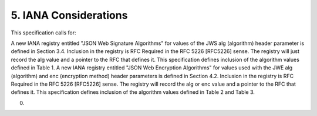 5.  IANA Considerations
==========================================

This specification calls for:

A new IANA registry entitled "JSON Web Signature Algorithms" for values of the JWS alg (algorithm) header parameter is defined in Section 3.4. Inclusion in the registry is RFC Required in the RFC 5226 [RFC5226] sense. The registry will just record the alg value and a pointer to the RFC that defines it. This specification defines inclusion of the algorithm values defined in Table 1.
A new IANA registry entitled "JSON Web Encryption Algorithms" for values used with the JWE alg (algorithm) and enc (encryption method) header parameters is defined in Section 4.2. Inclusion in the registry is RFC Required in the RFC 5226 [RFC5226] sense. The registry will record the alg or enc value and a pointer to the RFC that defines it. This specification defines inclusion of the algorithm values defined in Table 2 and Table 3.

(00)

